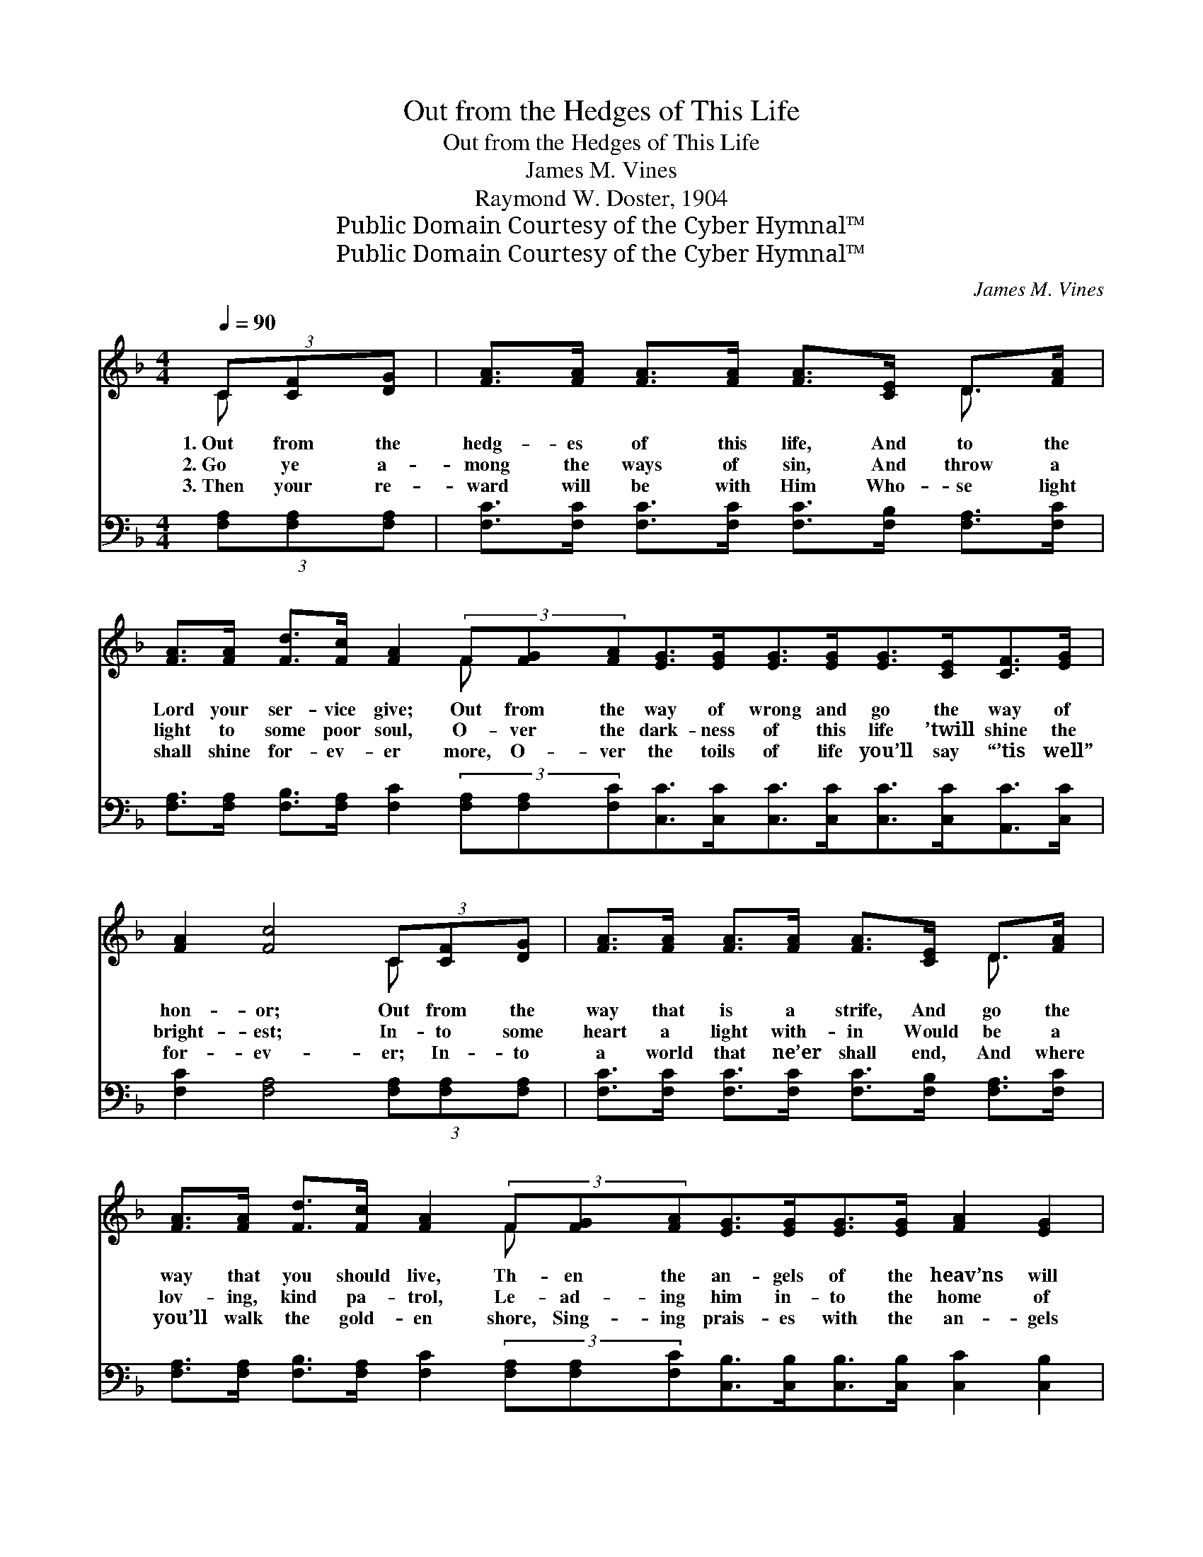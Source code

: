 X:1
T:Out from the Hedges of This Life
T:Out from the Hedges of This Life
T:James M. Vines
T:Raymond W. Doster, 1904
T:Public Domain Courtesy of the Cyber Hymnal™
T:Public Domain Courtesy of the Cyber Hymnal™
C:James M. Vines
Z:Public Domain
Z:Courtesy of the Cyber Hymnal™
%%score ( 1 2 ) ( 3 4 )
L:1/8
Q:1/4=90
M:4/4
K:F
V:1 treble 
V:2 treble 
V:3 bass 
V:4 bass 
V:1
 (3C[CF][DG] | [FA]>[FA] [FA]>[FA] [FA]>[CE] D>[FA] | %2
w: 1.~Out from the|hedg- es of this life, And to the|
w: 2.~Go ye a-|mong the ways of sin, And throw a|
w: 3.~Then your re-|ward will be with Him Who- se light|
 [FA]>[FA] [Fd]>[Fc] [FA]2 (3F[FG][FA][EG]>[EG][EG]>[EG][EG]>[CE][CF]>[EG] | %3
w: Lord your ser- vice give; Out from the way of wrong and go the way of|
w: light to some poor soul, O- ver the dark- ness of this life ’twill shine the|
w: shall shine for- ev- er more, O- ver the toils of life you’ll say “’tis well”|
 [FA]2 [Fc]4 (3C[CF][DG] | [FA]>[FA] [FA]>[FA] [FA]>[CE] D>[FA] | %5
w: hon- or; Out from the|way that is a strife, And go the|
w: bright- est; In- to some|heart a light with- in Would be a|
w: for- ev- er; In- to|a world that ne’er shall end, And where|
 [FA]>[FA] [Fd]>[Fc] [FA]2 (3F[FG][FA][EG]>[EG][EG]>[EG] [FA]2 [EG]2 | F6 ||"^Refrain" (3CFG | %8
w: way that you should live, Th- en the an- gels of the heav’ns will|sing.|Sing of His|
w: lov- ing, kind pa- trol, Le- ad- ing him in- to the home of|homes.||
w: you’ll walk the gold- en shore, Sing- ing prais- es with the an- gels|fair.||
 (z2 [FA]>)G F>A x2 | (z3/2 [FA]2) (3CFA x5/2 | z2 [EG]>E F>G x2 | (z3/2 (3C)FG x7 | %12
w: * name with praise|* to Him, Sing|* of His love|* and *|
w: ||||
w: ||||
 (z2 [FA]>)G F>d x2 | (z3/2 [FA]2) (3(FG)[FA] x7/2 | [EG]>[EG] [EG]>[EG] [FA]2 [EG]2 | F6 |] %16
w: * power to save,|* Sing * of|the love and glad- ness there,|O-|
w: ||||
w: ||||
V:2
 C x | x6 D3/2 x/ | x6 F x9 | x6 C x | x6 D3/2 x/ | x6 F x9 | F6 || x2 | (A4- (3FFF G/) x3/2 | %9
 c4 F<F F/ x3/2 | (G4- (3EEE E/) x3/2 | (A6 F<FF/ F2) | (A4- (3FFF G/) x3/2 | (c4 F<F F/ x/ F2) | %14
 x8 | F6 |] %16
V:3
 (3[F,A,][F,A,][F,A,] | [F,C]>[F,C] [F,C]>[F,C] [F,C]>[F,B,] [F,A,]>[F,C] | %2
w: ~ ~ ~|~ ~ ~ ~ ~ ~ ~ ~|
 [F,A,]>[F,A,] [F,B,]>[F,A,] [F,C]2 (3[F,A,][F,A,][F,C][C,C]>[C,C][C,C]>[C,C][C,C]>[C,C][A,,C]>[C,C] | %3
w: ~ ~ ~ ~ ~ ~ ~ ~ ~ ~ ~ ~ ~ ~ ~ ~|
 [F,C]2 [F,A,]4 (3[F,A,][F,A,][F,A,] | [F,C]>[F,C] [F,C]>[F,C] [F,C]>[F,B,] [F,A,]>[F,C] | %5
w: ~ ~ ~ ~ ~|~ ~ ~ ~ ~ ~ ~ ~|
 [F,A,]>[F,A,] [F,B,]>[F,A,] [F,C]2 (3[F,A,][F,A,][F,C][C,B,]>[C,B,][C,B,]>[C,B,] [C,C]2 [C,B,]2 | %6
w: ~ ~ ~ ~ ~ ~ ~ ~ ~ ~ ~ ~ ~ ~|
 [F,A,]6 || z2 | z2 (3[F,C][F,C][F,C] [F,C]3/2 z/ z2 | z3/2 [F,A,]/ [F,A,]>[F,A,] [F,C]2 z2 | %10
w: ~||Sing of His name,|with praise to Him,|
 z2 (3[C,C][C,C][C,C] [C,C]3/2 z/ z2 | z3/2 [F,C]/ [F,C]>[F,C] [F,C]2 z2 x5/2 | %12
w: Sing of His love|and power to save;|
 z2 (3[F,C][F,C][F,C] [F,C]3/2 z/ z2 | z3/2 [F,A,]/ [F,A,]>[F,A,] [F,C]2 (3(A,B,)[F,C] x | %14
w: Sing of the love|and glad- ness there, * * *|
 [C,B,]>[C,B,] [C,B,]>[C,B,] [C,C]2 [C,B,]2 | [F,A,]6 |] %16
w: ||
V:4
 x2 | x8 | x16 | x8 | x8 | x16 | x6 || x2 | x8 | x8 | x8 | x21/2 | x8 | x6 F,2 x | x8 | x6 |] %16

